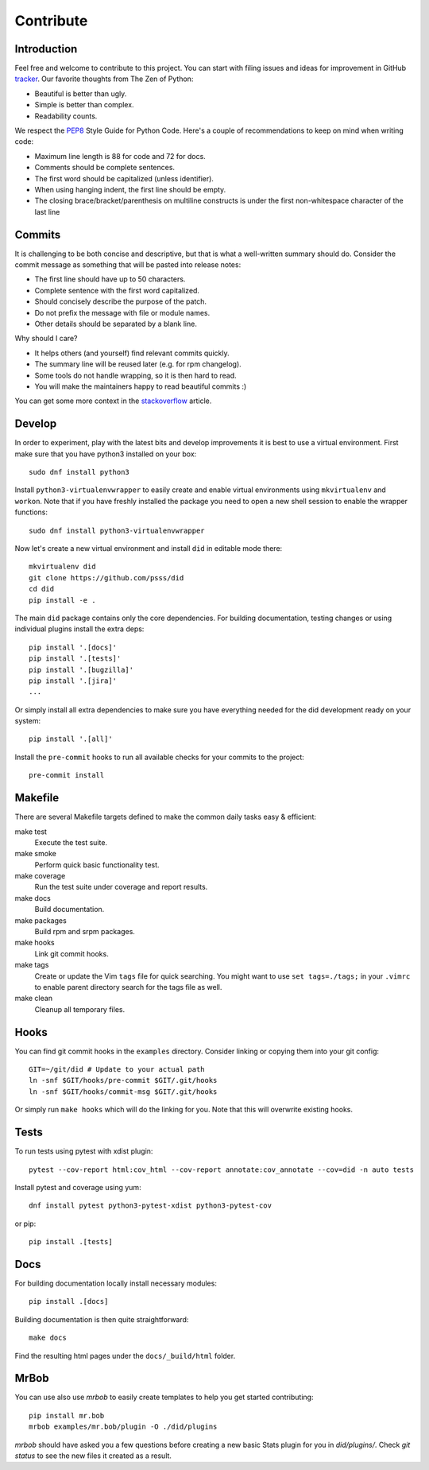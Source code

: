 
==================
    Contribute
==================


Introduction
~~~~~~~~~~~~~~~~~~~~~~~~~~~~~~~~~~~~~~~~~~~~~~~~~~~~~~~~~~~~~~~~~~

Feel free and welcome to contribute to this project. You can start
with filing issues and ideas for improvement in GitHub tracker__.
Our favorite thoughts from The Zen of Python:

* Beautiful is better than ugly.
* Simple is better than complex.
* Readability counts.

We respect the `PEP8`__ Style Guide for Python Code. Here's a
couple of recommendations to keep on mind when writing code:

* Maximum line length is 88 for code and 72 for docs.
* Comments should be complete sentences.
* The first word should be capitalized (unless identifier).
* When using hanging indent, the first line should be empty.
* The closing brace/bracket/parenthesis on multiline constructs
  is under the first non-whitespace character of the last line

__ https://github.com/psss/did/issues
__ https://www.python.org/dev/peps/pep-0008/


Commits
~~~~~~~~~~~~~~~~~~~~~~~~~~~~~~~~~~~~~~~~~~~~~~~~~~~~~~~~~~~~~~~~~~

It is challenging to be both concise and descriptive, but that is
what a well-written summary should do. Consider the commit message
as something that will be pasted into release notes:

* The first line should have up to 50 characters.
* Complete sentence with the first word capitalized.
* Should concisely describe the purpose of the patch.
* Do not prefix the message with file or module names.
* Other details should be separated by a blank line.

Why should I care?

* It helps others (and yourself) find relevant commits quickly.
* The summary line will be reused later (e.g. for rpm changelog).
* Some tools do not handle wrapping, so it is then hard to read.
* You will make the maintainers happy to read beautiful commits :)

You can get some more context in the `stackoverflow`__ article.

__ http://stackoverflow.com/questions/2290016/


Develop
~~~~~~~~~~~~~~~~~~~~~~~~~~~~~~~~~~~~~~~~~~~~~~~~~~~~~~~~~~~~~~~~~~

In order to experiment, play with the latest bits and develop
improvements it is best to use a virtual environment. First make
sure that you have python3 installed on your box::

    sudo dnf install python3

Install ``python3-virtualenvwrapper`` to easily create and enable
virtual environments using ``mkvirtualenv`` and ``workon``. Note
that if you have freshly installed the package you need to open a
new shell session to enable the wrapper functions::

    sudo dnf install python3-virtualenvwrapper

Now let's create a new virtual environment and install ``did`` in
editable mode there::

    mkvirtualenv did
    git clone https://github.com/psss/did
    cd did
    pip install -e .

The main ``did`` package contains only the core dependencies. For
building documentation, testing changes or using individual
plugins install the extra deps::

    pip install '.[docs]'
    pip install '.[tests]'
    pip install '.[bugzilla]'
    pip install '.[jira]'
    ...

Or simply install all extra dependencies to make sure you have
everything needed for the did development ready on your system::

    pip install '.[all]'

Install the ``pre-commit`` hooks to run all available checks
for your commits to the project::

    pre-commit install


Makefile
~~~~~~~~~~~~~~~~~~~~~~~~~~~~~~~~~~~~~~~~~~~~~~~~~~~~~~~~~~~~~~~~~~

There are several Makefile targets defined to make the common
daily tasks easy & efficient:

make test
    Execute the test suite.

make smoke
    Perform quick basic functionality test.

make coverage
    Run the test suite under coverage and report results.

make docs
    Build documentation.

make packages
    Build rpm and srpm packages.

make hooks
    Link git commit hooks.

make tags
    Create or update the Vim ``tags`` file for quick searching.
    You might want to use ``set tags=./tags;`` in your ``.vimrc``
    to enable parent directory search for the tags file as well.

make clean
    Cleanup all temporary files.


Hooks
~~~~~~~~~~~~~~~~~~~~~~~~~~~~~~~~~~~~~~~~~~~~~~~~~~~~~~~~~~~~~~~~~~

You can find git commit hooks in the ``examples`` directory.
Consider linking or copying them into your git config::

    GIT=~/git/did # Update to your actual path
    ln -snf $GIT/hooks/pre-commit $GIT/.git/hooks
    ln -snf $GIT/hooks/commit-msg $GIT/.git/hooks

Or simply run ``make hooks`` which will do the linking for you.
Note that this will overwrite existing hooks.


Tests
~~~~~~~~~~~~~~~~~~~~~~~~~~~~~~~~~~~~~~~~~~~~~~~~~~~~~~~~~~~~~~~~~~

To run tests using pytest with xdist plugin::

    pytest --cov-report html:cov_html --cov-report annotate:cov_annotate --cov=did -n auto tests

Install pytest and coverage using yum::

    dnf install pytest python3-pytest-xdist python3-pytest-cov

or pip::

    pip install .[tests]


Docs
~~~~~~~~~~~~~~~~~~~~~~~~~~~~~~~~~~~~~~~~~~~~~~~~~~~~~~~~~~~~~~~~~~

For building documentation locally install necessary modules::

    pip install .[docs]

Building documentation is then quite straightforward::

    make docs

Find the resulting html pages under the ``docs/_build/html``
folder.


MrBob
~~~~~~~~~~~~~~~~~~~~~~~~~~~~~~~~~~~~~~~~~~~~~~~~~~~~~~~~~~~~~~~~~~

You can use also use `mrbob` to easily create templates to help
you get started contributing::

    pip install mr.bob
    mrbob examples/mr.bob/plugin -O ./did/plugins

`mrbob` should have asked you a few questions before creating a
new basic Stats plugin for you in `did/plugins/`. Check `git
status` to see the new files it created as a result.
